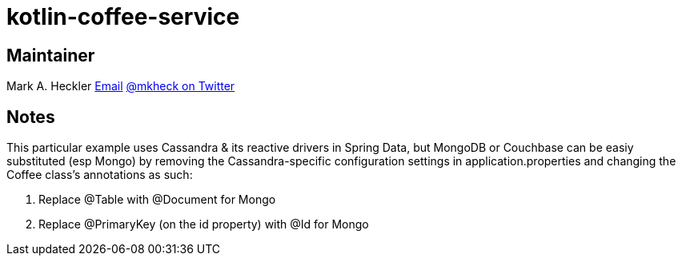 = kotlin-coffee-service

== Maintainer

Mark A. Heckler
mailto:mark.heckler@gmail.com[Email]
https://www.twitter.com/mkheck[@mkheck on Twitter]

== Notes

This particular example uses Cassandra & its reactive drivers in Spring Data, but MongoDB or Couchbase can be easiy substituted (esp Mongo) by removing the Cassandra-specific configuration settings in application.properties and changing the Coffee class's annotations as such:

. Replace @Table with @Document for Mongo
. Replace @PrimaryKey (on the id property) with @Id for Mongo
